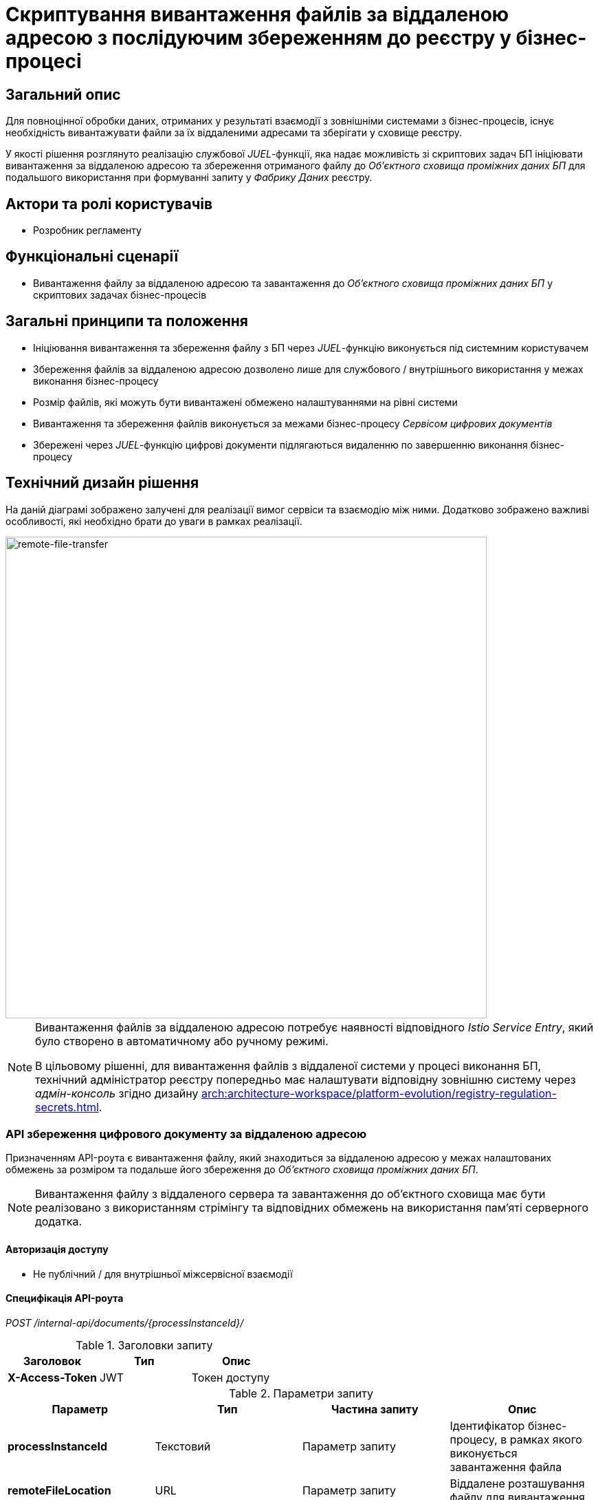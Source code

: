 = Скриптування вивантаження файлів за віддаленою адресою з послідуючим збереженням до реєстру у бізнес-процесі

== Загальний опис

Для повноцінної обробки даних, отриманих у результаті взаємодії з зовнішніми системами з бізнес-процесів, існує необхідність вивантажувати файли за їх віддаленими адресами та зберігати у сховище реєстру.

У якості рішення розглянуто реалізацію службової _JUEL_-функції, яка надає можливість зі скриптових задач БП ініціювати вивантаження за віддаленою адресою та збереження отриманого файлу до _Об'єктного сховища проміжних даних БП_ для подальшого використання при формуванні запиту у _Фабрику Даних_ реєстру.

== Актори та ролі користувачів

* Розробник регламенту

== Функціональні сценарії

* Вивантаження файлу за віддаленою адресою та завантаження до _Об'єктного сховища проміжних даних БП_ у скриптових задачах бізнес-процесів

== Загальні принципи та положення

* Ініціювання вивантаження та збереження файлу з БП через _JUEL_-функцію виконується під системним користувачем
* Збереження файлів за віддаленою адресою дозволено лише для службового / внутрішнього використання у межах виконання бізнес-процесу
* Розмір файлів, які можуть бути вивантажені обмежено налаштуваннями на рівні системи
* Вивантаження та збереження файлів виконується за межами бізнес-процесу _Сервісом цифрових документів_
* Збережені через _JUEL_-функцію цифрові документи підлягаються видаленню по завершенню виконання бізнес-процесу

== Технічний дизайн рішення

На даній діаграмі зображено залучені для реалізації вимог сервіси та взаємодію між ними. Додатково зображено важливі особливості, які необхідно брати до уваги в рамках реалізації.

image::architecture-workspace/platform-evolution/remote-file-transfer.svg[remote-file-transfer,700]

[NOTE]
--
Вивантаження файлів за віддаленою адресою потребує наявності відповідного _Istio Service Entry_, який було створено в автоматичному або ручному режимі.

В цільовому рішенні, для вивантаження файлів з віддаленої системи у процесі виконання БП, технічний адміністратор реєстру попередньо має налаштувати відповідну зовнішню систему через _адмін-консоль_ згідно дизайну xref:arch:architecture-workspace/platform-evolution/registry-regulation-secrets.adoc[].
--

=== API збереження цифрового документу за віддаленою адресою

Призначенням API-роута є вивантаження файлу, який знаходиться за віддаленою адресою у межах налаштованих обмежень за розміром та подальше його збереження до _Об'єктного сховища проміжних даних БП_.

[NOTE]
Вивантаження файлу з віддаленого сервера та завантаження до об'єктного сховища має бути реалізовано з використанням стрімінгу та відповідних обмежень на використання пам'яті серверного додатка.

==== Авторизація доступу

* Не публічний / для внутрішньої міжсервісної взаємодії

==== Специфікація API-роута

_POST /internal-api/documents/{processInstanceId}/_

.Заголовки запиту
|===
|Заголовок|Тип|Опис

|*X-Access-Token*
|JWT
|Токен доступу

|===

.Параметри запиту
|===
|Параметр|Тип|Частина запиту|Опис

|*processInstanceId*
|Текстовий
|Параметр запиту
|Ідентифікатор бізнес-процесу, в рамках якого виконується завантаження файла

|*remoteFileLocation*
|URL
|Параметр запиту
|Віддалене розташування файлу для вивантаження

|*filename*
|Текстовий
|Параметр запиту
|Назва файлу

|===

.Структура тіла відповіді
|===
|Json Path|Тип|Опис

|*$.id*
|UUID
|Унікальний ідентифікатор цифрового документу, зформований з використанням генератора псевдо-випадкових чисел

|*$.name*
|Текстовий
|Оригінальне ім’я файла

|*$.type*
|Текстовий
|Тип контенту файла (_application/pdf, image/png, image/jpeg_, etc.)

|*$.checksum*
|Тестовий
|Автоматично згенерований геш на контент файла з використанням SHA256 алгоритму

|*$.size*
|Числовий
|Розмір файла

|===

.Приклад відповіді
[source, json]
----
{
  "id": "{UUID}",
  "name": "{fileName}",
  "type": "{contentType}",
  "checksum": "{sha256}",
  "size": 0
}
----

.Коди відповіді
|===
|Код|Опис

a|[green]#201#
|Created з поверненням тіла відповіді
a|[red]#400#
|Некоректно сформований запит
a|[yellow]#401#
|Помилка автентифікації (відсутній токен доступу)
|[yellow]#422#
| Помилка валідації (недопустимий розмір файлу, тощо.)
a|[red]#500#
|Серверна помилка обробки запиту
|===

=== Системні налаштування

Розширити конфігурацію _Сервісу цифрових документів_ додатковими налаштуваннями:

* _max-remote-file-size_ - Обмеження на розмір файлу для вивантаження за  віддаленою адресою (*default*: 10MB)

== Моделювання регламенту реєстру

=== Розширення для моделювання

Необхідно реалізувати наступну _JUEL_-функцію:

* _save_digital_document_from_url(String remoteFileUrl, String targetFileName): DocumentMetadata_

.Структура об'єкту мета-даних цифрового документа
[source, groovy]
----
class DocumentMetadata {
  String id       // Унікальний ідентифікатор цифрового документу
  String name     // Оригінальне ім’я файла
  String type     // Тип контенту файла
  String checksum // SHA256-геш на контент файлу
  Long size       // Розмір файла
}
----

=== Референтні приклади моделювання

.Приклад використання _save_digital_document_from_url_ при розробці скриптової задачі бізнес-процесу
[source,groovy]
----
try {
  def documentMetadata = save_digital_document_from_url("http://...", "digital-document.ext") // Temporary save file to object storage

  def fileReference = [
    id: documentMetadata.id,
    checksum: documentMetadata.checksum
  ]
} catch (ValidationException ex) {
 // File size exceeded "max-remote-file-size" value
}
----

== Міграція даних при оновленні реєстру

У разі, якщо існуючий реєстр використовує внутрішній API зі скриптових задач для вивантаження та збереження файлів, розробники регламенту мають перейти до використання JUEL-функції в рамках оновлення самостійно.

== Високорівневий план розробки

=== Технічні експертизи

* _BE / Camunda_

=== План розробки

* Розширення API _Сервісу цифрових документів_ службовим роутом вивантаження та збереження файлів
* Розширення / реалізація Java-клієнта для _Сервісу цифрових документів_
* Реалізація _JUEL_-функції для завантаження файлів від імені системного користувача у _Сервіс цифрових документів_
* Розробка інструкцій для розробника регламенту та референтних прикладів